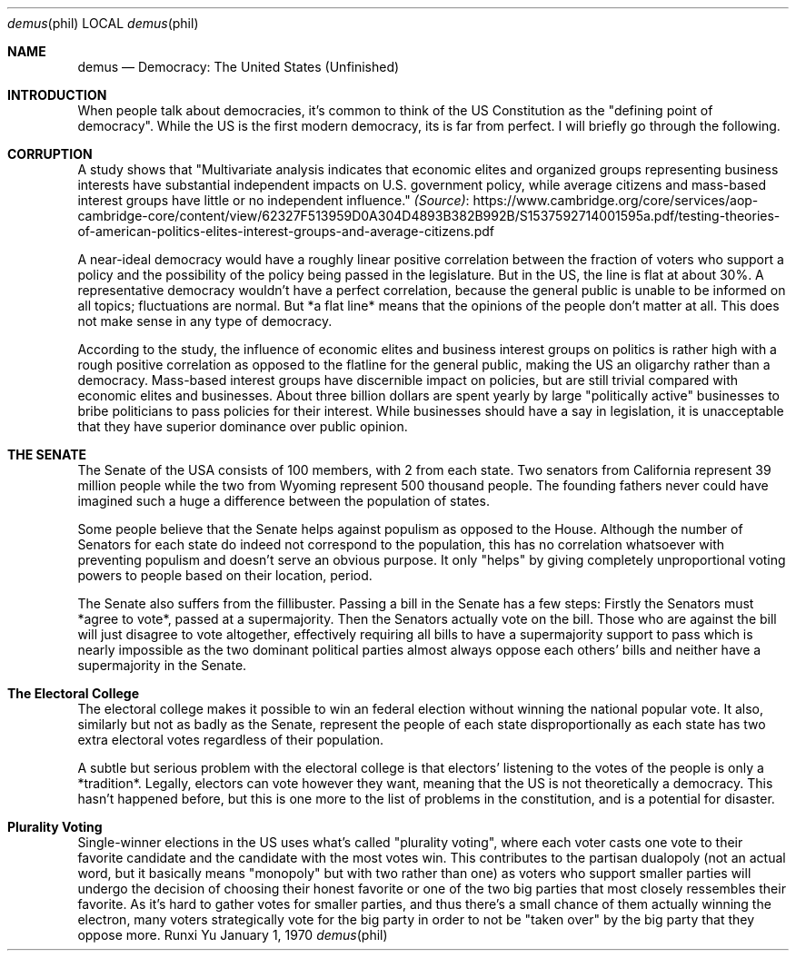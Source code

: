 .Dd January 1, 1970
.Dt demus phil
.Os Runxi Yu
.Sh NAME
.Nm demus
.Nd Democracy: The United States (Unfinished)
.Sh INTRODUCTION
.Pp
When people talk about democracies, it's common to think of the US
Constitution as the "defining point of democracy". While the US is the
first modern democracy, its is far from perfect.  I will briefly go
through the following.
.Sh CORRUPTION
.Pp
A study shows that "Multivariate analysis indicates that economic
elites and organized groups representing business interests have
substantial independent impacts on U.S. government policy, while average
citizens and mass-based interest groups have little or no independent
influence."
.Lk https://www.cambridge.org/core/services/aop-cambridge-core/content/view/62327F513959D0A304D4893B382B992B/S1537592714001595a.pdf/testing-theories-of-american-politics-elites-interest-groups-and-average-citizens.pdf (Source)
.Pp
A near-ideal democracy would have a roughly linear positive correlation
between the fraction of voters who support a policy and the possibility
of the policy being passed in the legislature. But in the US, the line
is flat at about 30%. A representative democracy wouldn't have a
perfect correlation, because the general public is unable to be informed
on all topics; fluctuations are normal. But *a flat line* means that the
opinions of the people don't matter at all. This does not make sense in
any type of democracy.
.Pp
According to the study, the influence of economic elites and business
interest groups on politics is rather high with a rough positive
correlation as opposed to the flatline for the general public, making
the US an oligarchy rather than a democracy. Mass-based interest groups
have discernible impact on policies, but are still trivial compared with
economic elites and businesses. About three billion dollars are spent
yearly by large "politically active" businesses to bribe politicians
to pass policies for their interest. While businesses should have a say
in legislation, it is unacceptable that they have superior dominance
over public opinion.
.Sh THE SENATE
.Pp
The Senate of the USA consists of 100 members, with 2 from each state.
Two senators from California represent 39 million people while the two
from Wyoming represent 500 thousand people. The founding fathers never
could have imagined such a huge a difference between the population of
states.
.Pp
Some people believe that the Senate helps against populism as opposed to
the House. Although the number of Senators for each state do indeed not
correspond to the population, this has no correlation whatsoever with
preventing populism and doesn't serve an obvious purpose. It only
"helps" by giving completely unproportional voting powers to people
based on their location, period.
.Pp
The Senate also suffers from the fillibuster. Passing a bill in the
Senate has a few steps: Firstly the Senators must *agree to vote*,
passed at a supermajority. Then the Senators actually vote on the bill.
Those who are against the bill will just disagree to vote altogether,
effectively requiring all bills to have a supermajority support to pass
which is nearly impossible as the two dominant political parties almost
always oppose each others' bills and neither have a supermajority in
the Senate.
.Sh The Electoral College
.Pp
The electoral college makes it possible to win an federal election
without winning the national popular vote. It also, similarly but not as
badly as the Senate, represent the people of each state
disproportionally as each state has two extra electoral votes regardless
of their population.
.Pp
A subtle but serious problem with the electoral college is that
electors' listening to the votes of the people is only a *tradition*.
Legally, electors can vote however they want, meaning that the US is not
theoretically a democracy. This hasn't happened before, but this is one
more to the list of problems in the constitution, and is a potential for
disaster.
.Sh Plurality Voting
.Pp
Single-winner elections in the US uses what's called "plurality
voting", where each voter casts one vote to their favorite candidate
and the candidate with the most votes win. This contributes to the
partisan dualopoly (not an actual word, but it basically means
"monopoly" but with two rather than one) as voters who support smaller
parties will undergo the decision of choosing their honest favorite or
one of the two big parties that most closely ressembles their favorite.
As it's hard to gather votes for smaller parties, and thus there's a
small chance of them actually winning the electron, many voters
strategically vote for the big party in order to not be "taken over"
by the big party that they oppose more.
